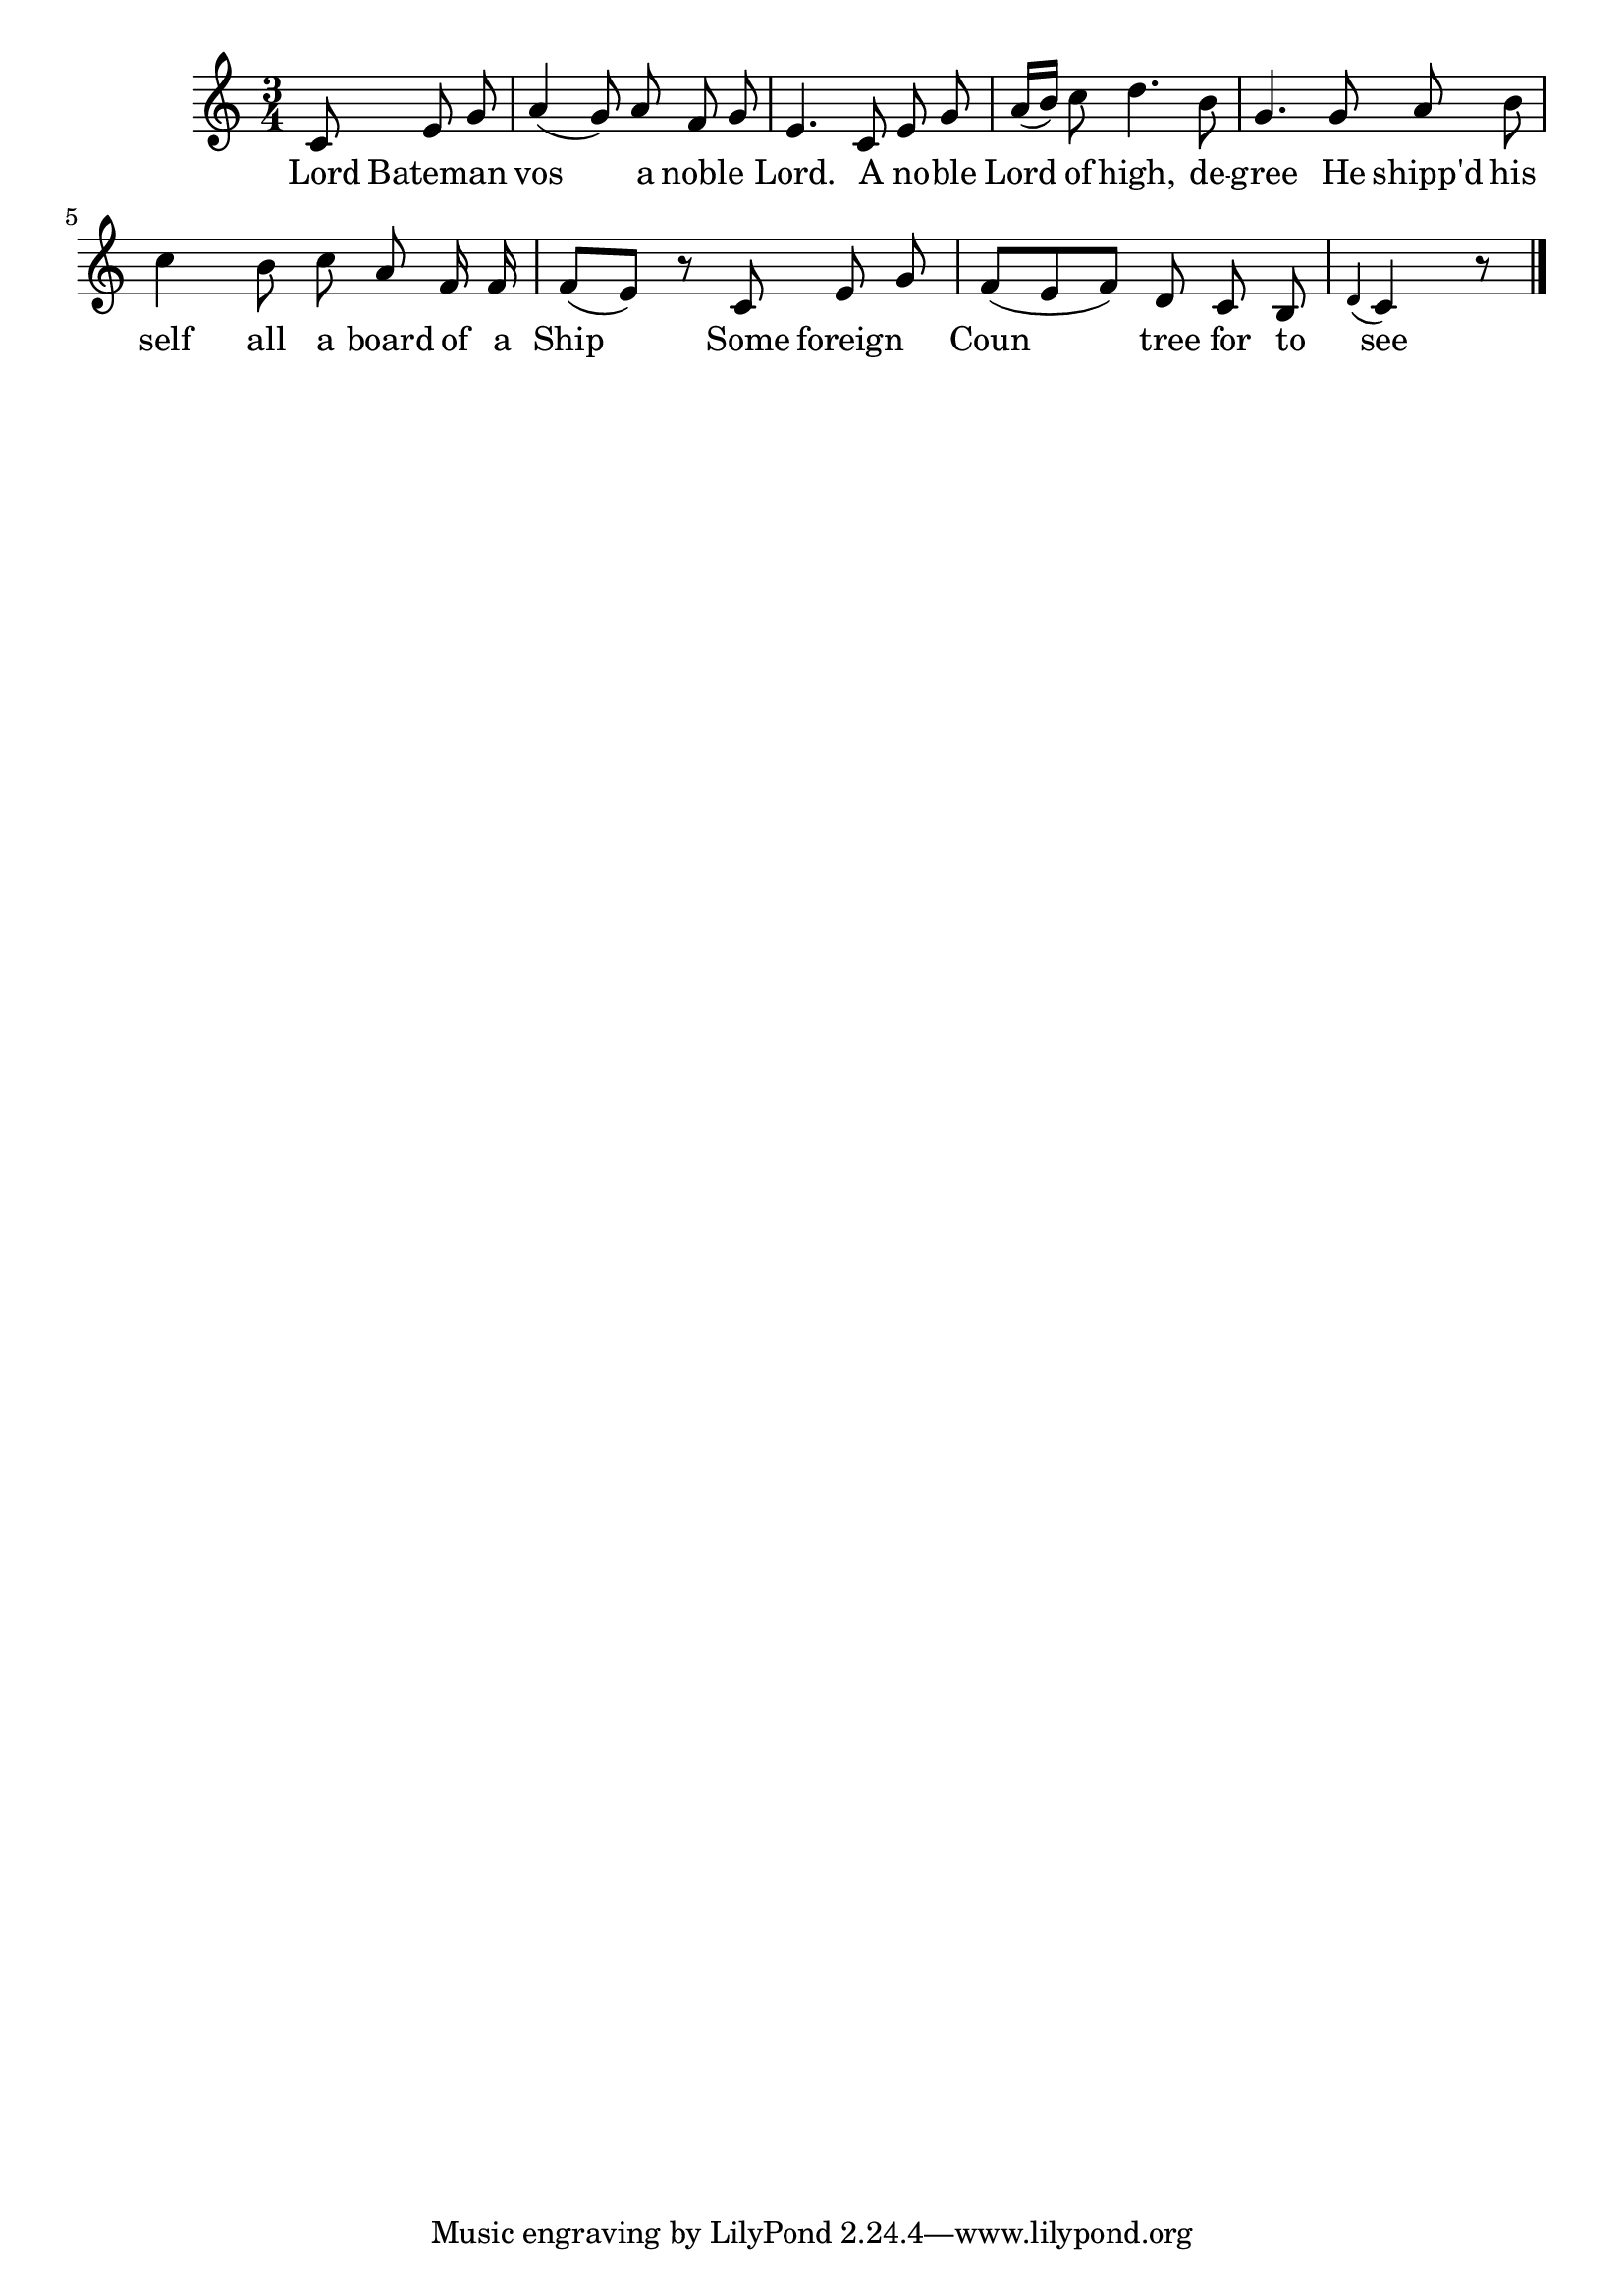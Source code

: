 \version "2.4.2"
melody = \relative c' {
	\clef treble
	\key c \major
	\time 3/4

	\partial 8*3
	c8 e g
	a4( g8) a f g
	e4. c8 e g
	a16[( b]) c8 d4. b8
	g4. g8 a b
	c4 b8 c a f16 f
	f8[( e]) r c e g
	f[( e f]) d c b
}

printedlastbar = \relative c' {
	\appoggiatura d4 c4 r8 \bar "|."
}

midilastbar = \relative c' {
	d8 c r8
}

text = \lyricmode {
	\partial 8*3
	Lord8 Bateman4
	vos4. a8 noble4
	Lord.4. A8 no -- ble
	Lord of high,4. de8 --
	gree4. He8 shipp'd his __
	self4 all8 a8 board of16 a
	Ship4 \skip 8 Some8 foreign4
	Coun4. __ tree8 for to
	see4 \skip 8
}

\score{
	<<
		\context Voice = mel {
			\autoBeamOff
			\melody \printedlastbar
		}
		\context Lyrics = mel \text
	>>
	\layout { }
}

\score{
	<<
		\context Voice = mel {
			\melody \midilastbar
		}
	>>
	\midi { \tempo 4=100 }
}
